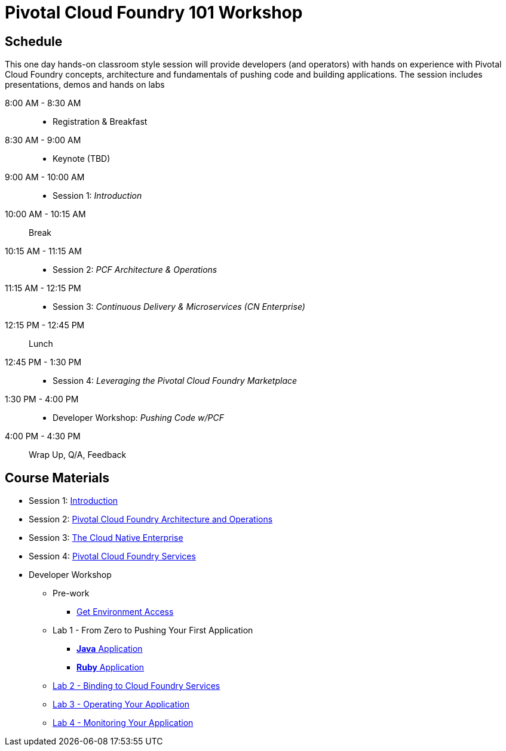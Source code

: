 = Pivotal Cloud Foundry 101 Workshop

== Schedule

This one day hands-on classroom style session will provide developers (and operators) with hands on experience with Pivotal Cloud Foundry concepts, architecture and fundamentals of pushing code and building applications. The session includes presentations, demos and hands on labs

8:00 AM - 8:30 AM::
 * Registration & Breakfast
8:30 AM - 9:00 AM::
 * Keynote (TBD)
9:00 AM - 10:00 AM::
 * Session 1: _Introduction_
10:00 AM - 10:15 AM:: Break
10:15 AM - 11:15 AM::
 * Session 2: _PCF Architecture & Operations_
11:15 AM - 12:15 PM::
 * Session 3: _Continuous Delivery & Microservices (CN Enterprise)_
12:15 PM - 12:45 PM:: Lunch
12:45 PM - 1:30 PM::
 * Session 4: _Leveraging the Pivotal Cloud Foundry Marketplace_
1:30 PM - 4:00 PM::
 * Developer Workshop: _Pushing Code w/PCF_
4:00 PM - 4:30 PM:: Wrap Up, Q/A, Feedback

== Course Materials

* Session 1: link:presentations/Session_1_Introduction.pptx[Introduction]
* Session 2: link:presentations/Session_2_Architecture_And_Operations.pptx[Pivotal Cloud Foundry Architecture and Operations]
* Session 3: link:presentations/Session_3_Cloud_Native_Enterprise.pptx[The Cloud Native Enterprise]
* Session 4: link:presentations/Session_4_Services_Overview.pptx[Pivotal Cloud Foundry Services]

* Developer Workshop
** Pre-work
*** link:labs/labaccess.adoc[Get Environment Access]
** Lab 1 - From Zero to Pushing Your First Application
*** link:labs/lab1/lab.adoc[**Java** Application]
*** link:labs/lab1/lab-ruby.adoc[**Ruby** Application]
** link:labs/lab2/lab.adoc[Lab 2 - Binding to Cloud Foundry Services]
** link:labs/lab3/lab.adoc[Lab 3 - Operating Your Application]
** link:labs/lab4/lab.adoc[Lab 4 - Monitoring Your Application]
